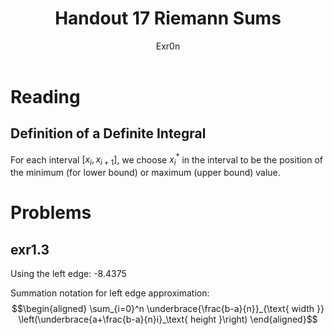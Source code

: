 #+TITLE: Handout 17 Riemann Sums
#+AUTHOR: Exr0n

* Reading
#+begin_export latex
\setcounter{subsubsection}{7}
#+end_export
** Definition of a Definite Integral
  For each interval $[x_i, x_{i+1}]$, we choose $x_i^*$ in the interval to be the position of the minimum (for lower bound) or maximum (upper bound) value.

* Problems

** exr1.3
   Using the left edge: -8.4375

   Summation notation for left edge approximation:
   \[\begin{aligned}
   \sum_{i=0}^n \underbrace{\frac{b-a}{n}}_{\text{ width }} \left(\underbrace{a+\frac{b-a}{n}i}_\text{ height }\right)
   \end{aligned}\]

